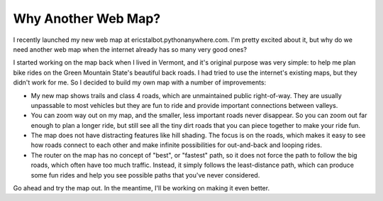 Why Another Web Map?
====================

.. author:: default
.. categories:: none
.. tags:: none
.. comments::


I recently launched my new web map at ericstalbot.pythonanywhere.com. 
I'm pretty excited about it, but why do we need another web map
when the internet already has so many very good ones?

I started working on the map back when I lived in Vermont, and
it's original purpose was very simple: to help me plan 
bike rides on the Green Mountain State's beautiful back roads. 
I had tried to use the internet's existing maps, but they didn't 
work for me. So I decided to build my own map with a number 
of improvements:

- My new map shows trails and class 4 roads, which are unmaintained
  public right-of-way. They are usually unpassable to most vehicles
  but they are fun to ride and provide important connections between
  valleys. 
- You can zoom way out on my map, and the smaller, less important 
  roads never disappear. So you can zoom out far enough to plan 
  a longer ride, but still see all the tiny dirt roads that you 
  can piece together to make your ride fun. 
- The map does not have distracting features like hill shading. 
  The focus is on the roads, which makes it easy to 
  see how roads connect to each other and make 
  infinite possibilities for out-and-back and looping rides.
- The router on the map has no concept of "best", or "fastest"
  path, so it does not force the path to follow the big 
  roads, which often have too much traffic. Instead, it 
  simply follows the least-distance path, which can produce 
  some fun rides and help you see possible paths that you've never
  considered. 
  
Go ahead and try the map out. In the meantime, I'll be working 
on making it even better.
  


